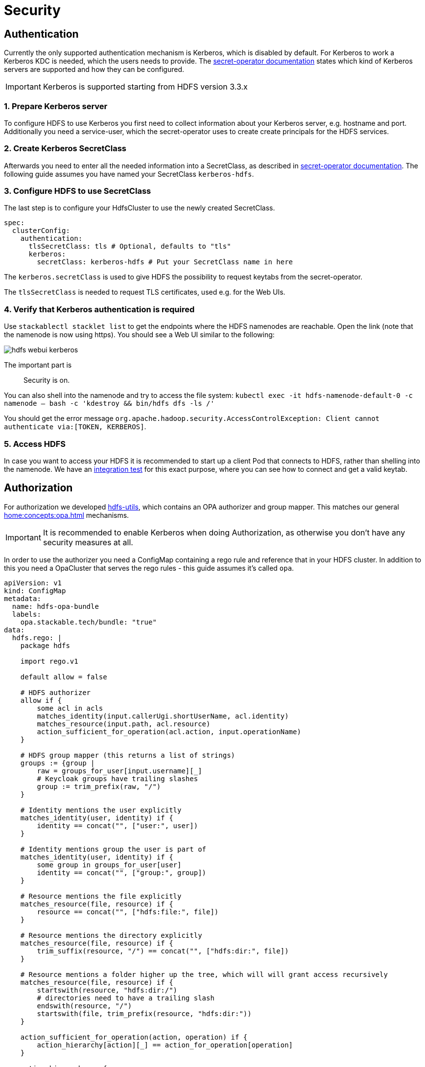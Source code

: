 = Security

== Authentication
Currently the only supported authentication mechanism is Kerberos, which is disabled by default.
For Kerberos to work a Kerberos KDC is needed, which the users needs to provide.
The xref:home:secret-operator:secretclass.adoc#backend-kerberoskeytab[secret-operator documentation] states which kind of Kerberos servers are supported and how they can be configured.

IMPORTANT: Kerberos is supported starting from HDFS version 3.3.x

=== 1. Prepare Kerberos server
To configure HDFS to use Kerberos you first need to collect information about your Kerberos server, e.g. hostname and port.
Additionally you need a service-user, which the secret-operator uses to create create principals for the HDFS services.

=== 2. Create Kerberos SecretClass
Afterwards you need to enter all the needed information into a SecretClass, as described in xref:home:secret-operator:secretclass.adoc#backend-kerberoskeytab[secret-operator documentation].
The following guide assumes you have named your SecretClass `kerberos-hdfs`.

=== 3. Configure HDFS to use SecretClass
The last step is to configure your HdfsCluster to use the newly created SecretClass.

[source,yaml]
----
spec:
  clusterConfig:
    authentication:
      tlsSecretClass: tls # Optional, defaults to "tls"
      kerberos:
        secretClass: kerberos-hdfs # Put your SecretClass name in here
----

The `kerberos.secretClass` is used to give HDFS the possibility to request keytabs from the secret-operator.

The `tlsSecretClass` is needed to request TLS certificates, used e.g. for the Web UIs.


=== 4. Verify that Kerberos authentication is required
Use `stackablectl stacklet list` to get the endpoints where the HDFS namenodes are reachable.
Open the link (note that the namenode is now using https).
You should see a Web UI similar to the following:

image:hdfs_webui_kerberos.png[]

The important part is

> Security is on.

You can also shell into the namenode and try to access the file system:
`kubectl exec -it hdfs-namenode-default-0 -c namenode -- bash -c 'kdestroy && bin/hdfs dfs -ls /'`

You should get the error message `org.apache.hadoop.security.AccessControlException: Client cannot authenticate via:[TOKEN, KERBEROS]`.

=== 5. Access HDFS
In case you want to access your HDFS it is recommended to start up a client Pod that connects to HDFS, rather than shelling into the namenode.
We have an https://github.com/stackabletech/hdfs-operator/blob/main/tests/templates/kuttl/kerberos/20-access-hdfs.yaml.j2[integration test] for this exact purpose, where you can see how to connect and get a valid keytab.

== Authorization
For authorization we developed https://github.com/stackabletech/hdfs-utils[hdfs-utils], which contains an OPA authorizer and group mapper.
This matches our general xref:home:concepts:opa.adoc[] mechanisms.

IMPORTANT: It is recommended to enable Kerberos when doing Authorization, as otherwise you don't have any security measures at all.

In order to use the authorizer you need a ConfigMap containing a rego rule and reference that in your HDFS cluster.
In addition to this you need a OpaCluster that serves the rego rules - this guide assumes it's called `opa`.

[source,yaml]
----
apiVersion: v1
kind: ConfigMap
metadata:
  name: hdfs-opa-bundle
  labels:
    opa.stackable.tech/bundle: "true"
data:
  hdfs.rego: |
    package hdfs

    import rego.v1

    default allow = false

    # HDFS authorizer
    allow if {
        some acl in acls
        matches_identity(input.callerUgi.shortUserName, acl.identity)
        matches_resource(input.path, acl.resource)
        action_sufficient_for_operation(acl.action, input.operationName)
    }

    # HDFS group mapper (this returns a list of strings)
    groups := {group |
        raw = groups_for_user[input.username][_]
        # Keycloak groups have trailing slashes
        group := trim_prefix(raw, "/")
    }

    # Identity mentions the user explicitly
    matches_identity(user, identity) if {
        identity == concat("", ["user:", user])
    }

    # Identity mentions group the user is part of
    matches_identity(user, identity) if {
        some group in groups_for_user[user]
        identity == concat("", ["group:", group])
    }

    # Resource mentions the file explicitly
    matches_resource(file, resource) if {
        resource == concat("", ["hdfs:file:", file])
    }

    # Resource mentions the directory explicitly
    matches_resource(file, resource) if {
        trim_suffix(resource, "/") == concat("", ["hdfs:dir:", file])
    }

    # Resource mentions a folder higher up the tree, which will will grant access recursively
    matches_resource(file, resource) if {
        startswith(resource, "hdfs:dir:/")
        # directories need to have a trailing slash
        endswith(resource, "/")
        startswith(file, trim_prefix(resource, "hdfs:dir:"))
    }

    action_sufficient_for_operation(action, operation) if {
        action_hierarchy[action][_] == action_for_operation[operation]
    }

    action_hierarchy := {
        "full": ["full", "rw", "ro"],
        "rw": ["rw", "ro"],
        "ro": ["ro"],
    }

    # To get a (hopefully complete) list of actions run "ack 'String operationName = '" in the hadoop source code
    action_for_operation := {
        # The "rename" operation will be actually called on both - the source and the target location.
        # Because of this you need to have rw permissions on the source and target file - which is desired

        "abandonBlock": "rw",
        "addCacheDirective": "rw",
        "addCachePool": "full",
        "addErasureCodingPolicies": "full",
        "allowSnapshot": "full",
        "append": "rw",
        "cancelDelegationToken": "ro",
        "checkAccess": "ro",
        "clearQuota": "full",
        "clearSpaceQuota": "full",
        "completeFile": "rw",
        "computeSnapshotDiff": "full",
        "concat": "rw",
        "contentSummary": "ro",
        "create": "rw",
        "createEncryptionZone": "full",
        "createSnapshot": "full",
        "createSymlink": "rw",
        "delete": "rw",
        "deleteSnapshot": "full",
        "disableErasureCodingPolicy": "full",
        "disallowSnapshot": "full",
        "enableErasureCodingPolicy": "full",
        "finalizeRollingUpgrade": "full",
        "fsck": "full",
        "fsckGetBlockLocations": "full",
        "fsync": "rw",
        "gcDeletedSnapshot": "full",
        "getAclStatus": "ro",
        "getAdditionalBlock": "ro",
        "getAdditionalDatanode": "ro",
        "getDelegationToken": "ro",
        "getECTopologyResultForPolicies": "ro",
        "getErasureCodingCodecs": "ro",
        "getErasureCodingPolicies": "ro",
        "getErasureCodingPolicy": "ro",
        "getEZForPath": "ro",
        "getfileinfo": "ro",
        "getPreferredBlockSize": "ro",
        "getStoragePolicy": "ro",
        "getXAttrs": "ro",
        "isFileClosed": "ro",
        "listCacheDirectives": "ro",
        "listCachePools": "ro",
        "listCorruptFileBlocks": "ro",
        "listEncryptionZones": "ro",
        "listOpenFiles": "ro",
        "listReencryptionStatus": "ro",
        "ListSnapshot": "ro", # Yeah, this really starts with a capital letter
        "listSnapshottableDirectory": "ro",
        "listStatus": "ro",
        "listXAttrs": "ro",
        "mkdirs": "rw",
        "modifyAclEntries": "full",
        "modifyCacheDirective": "rw",
        "modifyCachePool": "full",
        "open": "ro",
        "queryRollingUpgrade": "ro",
        "quotaUsage": "ro",
        "recoverLease": "full",
        "reencryptEncryptionZone": "full",
        "removeAcl": "full",
        "removeAclEntries": "full",
        "removeCacheDirective": "rw",
        "removeCachePool": "full",
        "removeDefaultAcl": "full",
        "removeErasureCodingPolicy": "full",
        "removeXAttr": "rw",
        "rename": "rw",
        "renameSnapshot": "full",
        "renewDelegationToken": "ro",
        "satisfyStoragePolicy": "full",
        "setAcl": "full",
        "setErasureCodingPolicy": "full",
        "setOwner": "full",
        "setPermission": "full",
        "setQuota": "full",
        "setReplication": "full",
        "setSpaceQuota": "full",
        "setStoragePolicy": "full",
        "setTimes": "rw",
        "setXAttr": "rw",
        "startRollingUpgrade": "full",
        "truncate": "rw",
        "unsetErasureCodingPolicy": "full",
        "unsetStoragePolicy": "full",
    }

    # Actions I think are only relevant for the whole filesystem, and not specific to a file or directory
    admin_actions := {
        "checkRestoreFailedStorage": "ro",
        "datanodeReport": "ro",
        "disableRestoreFailedStorage": "full",
        "enableRestoreFailedStorage": "full",
        "finalizeUpgrade": "rw",
        "getDatanodeStorageReport": "ro",
        "metaSave": "ro",
        "monitorHealth": "ro",
        "refreshNodes": "rw",
        "rollEditLog": "rw",
        "saveNamespace": "full",
        "setBalancerBandwidth": "rw",
        "slowDataNodesReport": "ro",
        "transitionToActive": "full",
        "transitionToObserver": "full",
        "transitionToStandby": "full",
    }

    groups_for_user := {"admin": ["admins"], "alice": ["developers"], "bob": []}

    acls := [
        {
            "identity": "group:admins",
            "action": "full",
            "resource": "hdfs:dir:/",
        },
        {
            "identity": "group:developers",
            "action": "rw",
            "resource": "hdfs:dir:/developers/",
        },
        {
            "identity": "group:developers",
            "action": "ro",
            "resource": "hdfs:dir:/developers-ro/",
        },
        {
            "identity": "user:alice",
            "action": "rw",
            "resource": "hdfs:dir:/alice/",
        },
        {
            "identity": "user:bob",
            "action": "rw",
            "resource": "hdfs:dir:/bob/",
        },
        {
            "identity": "user:bob",
            "action": "ro",
            "resource": "hdfs:dir:/developers/",
        },
        {
            "identity": "user:bob",
            "action": "rw",
            "resource": "hdfs:file:/developers/file-from-bob",
        },
    ]
----

Reference it as follows in your HdfsCluster:

[source,yaml]
----
spec:
  clusterConfig:
    authentication:
      tlsSecretClass: tls
      kerberos:
        secretClass: kerberos-$NAMESPACE
    authorization:
      opaAuthorization:
        configMapName: opa
        package: hdfs
      opaGroupMapping:
        configMapName: opa
        package: hdfs
----

== Wire encryption
In case Kerberos is enabled, `Privacy` mode is used for best security.
Wire encryption without Kerberos as well as https://hadoop.apache.org/docs/stable/hadoop-project-dist/hadoop-common/SecureMode.html#Data_confidentiality[other wire encryption modes] are *not* supported.
